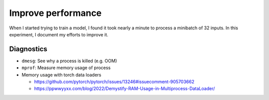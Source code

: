 *******************
Improve performance
*******************

When I started trying to train a model, I found it took nearly a minute to 
process a minibatch of 32 inputs.  In this experiment, I document my efforts to 
improve it.

Diagnostics
===========
- ``dmesg``: See why a process is killed (e.g. OOM)

- ``mprof``: Measure memory usage of process

- Memory usage with torch data loaders

  - https://github.com/pytorch/pytorch/issues/13246#issuecomment-905703662
  - https://ppwwyyxx.com/blog/2022/Demystify-RAM-Usage-in-Multiprocess-DataLoader/

